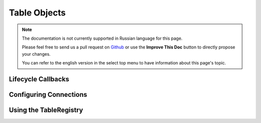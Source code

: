 Table Objects
#############

.. php:namespace:: Cake\ORM

.. php:class:: Table
    :noindex:

.. note::
    The documentation is not currently supported in Russian language for this
    page.

    Please feel free to send us a pull request on
    `Github <https://github.com/cakephp/docs>`_ or use the **Improve This Doc**
    button to directly propose your changes.

    You can refer to the english version in the select top menu to have
    information about this page's topic.

.. _table-callbacks:

Lifecycle Callbacks
===================

.. start-behaviors

.. end-behaviors

.. _configuring-table-connections:

Configuring Connections
=======================

.. _table-registry-usage:

Using the TableRegistry
=======================
